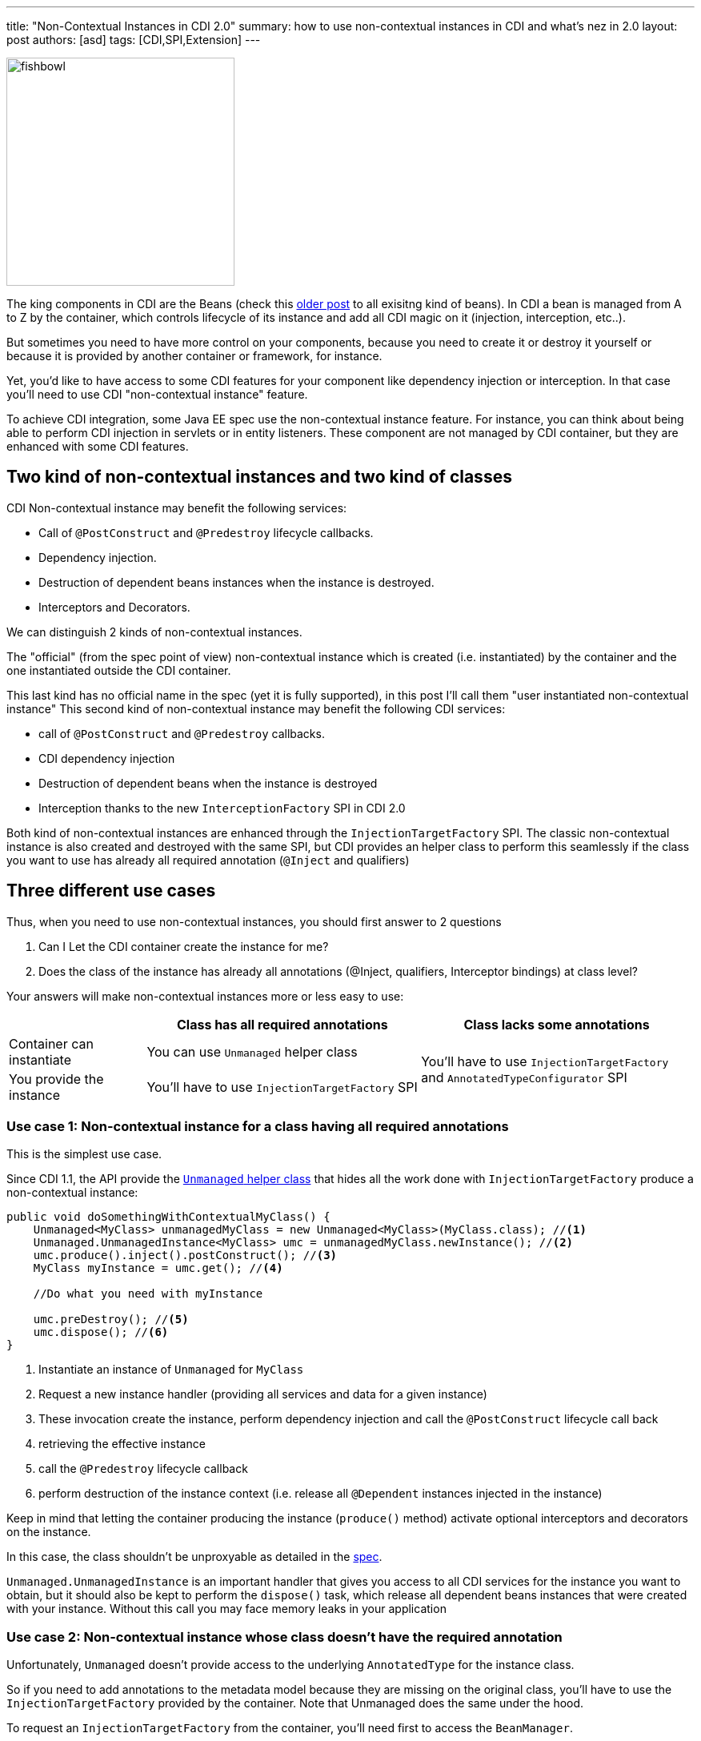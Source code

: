 ---
title: "Non-Contextual Instances in CDI 2.0"
summary: how to use non-contextual instances in CDI and what's nez in 2.0
layout: post
authors: [asd]
tags: [CDI,SPI,Extension]
---


image::posts/2017/fishbowl.png[width="285",float="right"]
The king components in CDI are the Beans (check this http://www.next-presso.com/2015/12/how-to-recognize-different-types-of-cdi-beans/[older post^] to all exisitng kind of beans).
In CDI a bean is managed from A to Z by the container, which controls lifecycle of its instance and add all CDI magic on it (injection, interception, etc..).

But sometimes you need to have more control on your components, because you need to create it or destroy it yourself or because it is provided by another container or framework, for instance.

Yet, you'd like to have access to some CDI features for your component like dependency injection or interception.
In that case you'll need to use CDI "non-contextual instance" feature.

To achieve CDI integration, some Java EE spec use the non-contextual instance feature.
For instance, you can think about being able to perform CDI injection in servlets or in entity listeners.
These component are not managed by CDI container, but they are enhanced with some CDI features.

== Two kind of non-contextual instances and two kind of classes

CDI Non-contextual instance may benefit the following services:

* Call of  `@PostConstruct` and `@Predestroy` lifecycle callbacks.
* Dependency injection.
* Destruction of dependent beans instances when the instance is destroyed.
* Interceptors and Decorators.

We can distinguish 2 kinds of non-contextual instances.

The "official" (from the spec point of view) non-contextual instance which is created (i.e. instantiated) by the container and the one instantiated outside the CDI container.

This last kind has no official name in the spec (yet it is fully supported), in this post I'll call them "user instantiated non-contextual instance"
This second kind of non-contextual instance may benefit the following CDI services:

* call of  `@PostConstruct` and `@Predestroy` callbacks.
* CDI dependency injection
* Destruction of dependent beans when the instance is destroyed
* Interception thanks to the new `InterceptionFactory` SPI in CDI 2.0


Both kind of non-contextual instances are enhanced through the `InjectionTargetFactory` SPI.
The classic non-contextual instance is also created and destroyed with the same SPI, but CDI provides an helper class to perform this seamlessly if the class you want to use has already all required annotation (`@Inject` and qualifiers)

== Three different use cases

Thus, when you need to use non-contextual instances, you should first answer to 2 questions

. Can I Let the CDI container create the instance for me?
. Does the class of the instance has already all annotations (@Inject, qualifiers, Interceptor bindings) at class level?

Your answers will make non-contextual instances more or less easy to use:


[cols="20,40,40"]
|===
| |Class has all required annotations |Class lacks some annotations

|Container can instantiate
|You can use `Unmanaged` helper class
.2+|You'll have to use `InjectionTargetFactory` and `AnnotatedTypeConfigurator` SPI

|You provide the instance
|You'll have to use `InjectionTargetFactory` SPI

|===


=== Use case 1: Non-contextual instance for a class having all required annotations

This is the simplest use case.

Since CDI 1.1, the API provide the http://docs.jboss.org/cdi/api/2.0/javax/enterprise/inject/spi/Unmanaged.html[`Unmanaged` helper class^] that hides all the work done with `InjectionTargetFactory` produce a non-contextual instance:


[source,java]
----
public void doSomethingWithContextualMyClass() {
    Unmanaged<MyClass> unmanagedMyClass = new Unmanaged<MyClass>(MyClass.class); //<1>
    Unmanaged.UnmanagedInstance<MyClass> umc = unmanagedMyClass.newInstance(); //<2>
    umc.produce().inject().postConstruct(); //<3>
    MyClass myInstance = umc.get(); //<4>

    //Do what you need with myInstance

    umc.preDestroy(); //<5>
    umc.dispose(); //<6>
}
----
<1> Instantiate an instance of `Unmanaged` for `MyClass`
<2> Request a new instance handler (providing all services and data for a given instance)
<3> These invocation create the instance, perform dependency injection and call the `@PostConstruct` lifecycle call back
<4> retrieving the effective instance
<5> call the `@Predestroy` lifecycle callback
<6> perform destruction of the instance context (i.e. release all `@Dependent` instances injected in the instance)

Keep in mind that letting the container producing the instance (`produce()` method) activate optional interceptors and decorators on the instance.

In this case, the class shouldn't be unproxyable as detailed in the http://docs.jboss.org/cdi/spec/2.0/cdi-spec.html#unproxyable[spec^].

`Unmanaged.UnmanagedInstance` is an important handler that gives you access to all CDI services for the instance you want to obtain, but it should also be kept to perform the `dispose()` task, which release all dependent beans instances that were created with your instance.
 Without this call you may face memory leaks in your application

=== Use case 2: Non-contextual instance whose class doesn't have the required annotation

Unfortunately, `Unmanaged` doesn't provide access to the underlying `AnnotatedType` for the instance class.

So if you need to add annotations to the metadata model because they are missing on the original class, you'll have to use the `InjectionTargetFactory` provided by the container.
Note that Unmanaged does the same under the hood.

To request an `InjectionTargetFactory` from the container, you'll need first to access the `BeanManager`.

If you are in CDI programming model (i.e in a CDI bean) simply inject the BeanManager to access it

[source,java]
----
@Inject
BeanManager bm;
----

If are not CDI programming model, the easiest way to access the `BeanManager` is ot use the `CDI` class available since CDI 1.1 (note that it also works in CDI programming model even if direct injection is still preferred to static call done with `CDI.current()`).

[source,java]
----
BeanManager bm = CDI.current().getBeanManager();
----

In certain circumstance, you may want to retrieve the `BeanManager` from a JNDI lookup through the `java:comp/BeanManager`, JNDI name.

The following example show how to create a non-contextual instance from `MyClass` in which you need to create an injection point (add `@Inject`) on the field `MyField`

[source,java]
----
public void doSomethingWithContextualMyClass() {
        BeanManager bm = CDI.current().getBeanManager();  //<1>
        InjectionTargetFactory<MyClass> itf = bm
                .getInjectionTargetFactory(bm.createAnnotatedType(MyClass.class)); //<2>
        itf.configure() //<3>
                .filterFields(f -> "MyField".equals(f.getJavaMember().getName()))
                .findFirst()
                .ifPresent(f -> f.add(InjectLiteral.INSTANCE)); //<4>
        InjectionTarget<MyClass> it = itf.createInjectionTarget(null); //<5>
        CreationalContext<MyClass> cctx = bm.createCreationalContext(null); //<6>
        MyClass myInstance = it.produce(cctx); //<7>
        it.postConstruct(myInstance); //<7>
        it.inject(myInstance,cctx); //<7>

        //Do what you need with myInstance

        it.preDestroy(myInstance); //<8>
        cctx.release(); //<9>
}
----
<1> retrieving the `BeanManager`
<2> requesting an `InjectionTargetFactory` from the `BeanManager`
<3> using the new `AnnotatedTypeConfigurator` SPI in CDI 2.0 to configure the underlying `AnnotatedType`. Before CDI 2.0 you'd have to implement `AnnotatedType` to add your annotation and use it in previous step (2)
<4> looking for the `MyField` field and adding `@Inject` to it (we use the new `InjectLiteral` introduced in CDI 2.0)
<5> creating the `InjectionTarget`. As it's for a non-contextual instance, we create it by passing null (no bean) to the method
<6> creating the `CreationalContext`. As it's for a non-contextual instance, we create it by passing null (no bean) to the method
<7> creating the instance, performing `@PostConstruct` lifecycle call back and injection
<8> call the `@Predestroy` lifecycle callback
<9> release the `CreationalContext` and all the dependents bean instances

Note, that, we could also have added interceptor bindings to the `AnnotatedTypeConfigurator` during step (3).
In this case, `MyClass` shouldn't be unproxyable as detailed in the http://docs.jboss.org/cdi/spec/2.0/cdi-spec.html#unproxyable[spec^].


=== Use case 3: User Instantiated non-contextual instance

If the instance is provided by the user, code is roughly the same

[source,java]
----
public void doSomethingWithContextualMyClass() {
        BeanManager bm = CDI.current().getBeanManager();
        InjectionTargetFactory<MyClass> itf = bm.getInjectionTargetFactory(bm.createAnnotatedType(MyClass.class));
        itf.configure()
                .filterFields(f -> "MyField".equals(f.getJavaMember().getName()))
                .findFirst()
                .ifPresent(f -> f.add(InjectLiteral.INSTANCE));
        InjectionTarget<MyClass> it = itf.createInjectionTarget(null);
        CreationalContext<MyClass> cctx = bm.createCreationalContext(null);
        MyClass myInstance = new MyClass(); //<1>
        it.postConstruct(myInstance);
        it.inject(myInstance,cctx);

        //Do what you need with myInstance

        it.preDestroy(myInstance);
        cctx.release();
}
----
<1> instance is not created by the container

In that case the instance won't have interceptor applied on it since the container didn't create it.

In CDI 2.0, you can use the new `InterceptorFactory` SPI to fix that.

[source,java]
----
public void doSomethingWithContextualMyClass() {
        BeanManager bm = CDI.current().getBeanManager();
        InjectionTargetFactory<MyClass> itf = bm.getInjectionTargetFactory(bm.createAnnotatedType(MyClass.class));
        itf.configure()
                .filterFields(f -> "MyField".equals(f.getJavaMember().getName()))
                .findFirst()
                .ifPresent(f -> f.add(InjectLiteral.INSTANCE));
        InjectionTarget<MyClass> it = itf.createInjectionTarget(null);
        CreationalContext<MyClass> cctx = bm.createCreationalContext(null);
        InterceptionFactory<MyClass> ifm = bm.createInterceptionFactory(cctx, MyClass.class); //<1>
        ifm.configure() //<2>
                .add(new AnnotationLiteral<Transactional>() {
                });

        MyClass myInstance = ifm.createInterceptedInstance(new MyClass()); //<3>
        it.postConstruct(myInstance);
        it.inject(myInstance,cctx);

        //Do what you need with myInstance

        it.preDestroy(myInstance);
        cctx.release();
    }
----
<1> requesting an `InterceptionFactory` for `MyClass`.
<2> configure the annotation on the underlying class. Here we add `@Transactional` on the class but we could have done it on a given method
<3> Instantiating MyClass and applying interceptor on it

== Conclusion

So we covered all the use cases for non-contextual instance creation and management in CDI.

All these use cases can also be implemented in CDI 1.1 with more verbose code (except the last example, since `InterceptionFactory` was only introduced in 2.0).

Keep in mind that except for `Unmanaged`, all the SPI elements shown in this post are also very useful when creating custom bean.

`InterceptionFactory` is also very useful to apply interceptors in a producer.